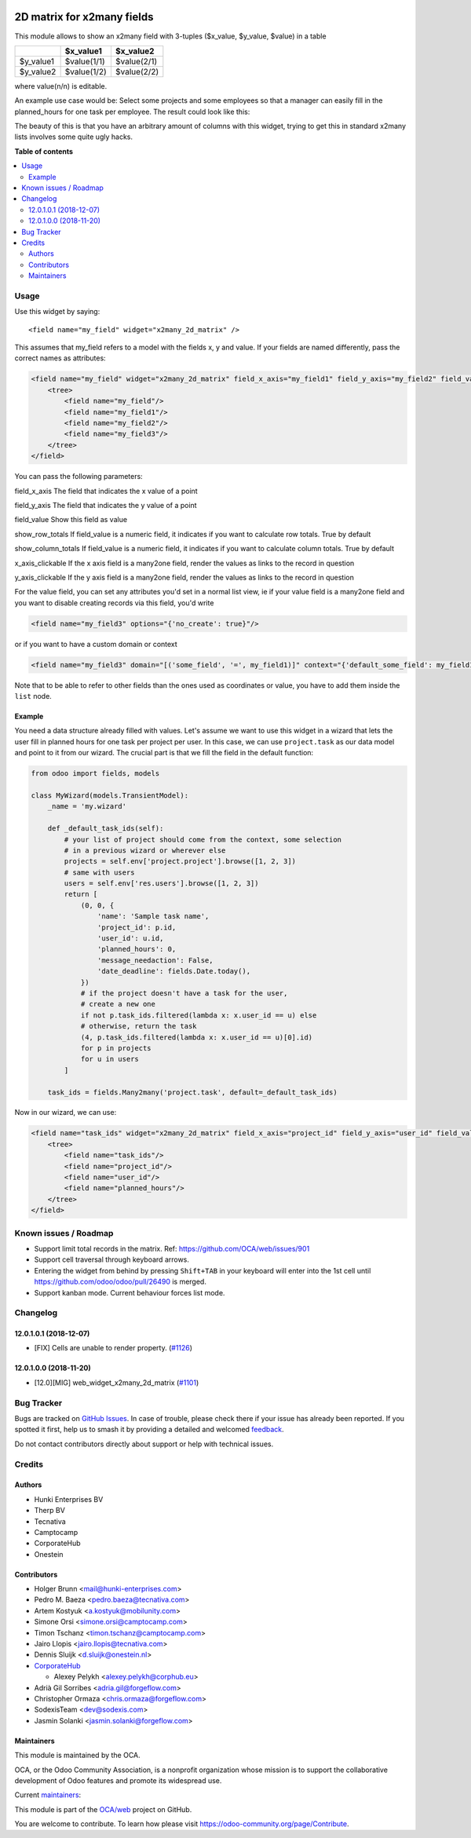 .. image:: https://odoo-community.org/readme-banner-image
   :target: https://odoo-community.org/get-involved?utm_source=readme
   :alt: Odoo Community Association

===========================
2D matrix for x2many fields
===========================

.. 
   !!!!!!!!!!!!!!!!!!!!!!!!!!!!!!!!!!!!!!!!!!!!!!!!!!!!
   !! This file is generated by oca-gen-addon-readme !!
   !! changes will be overwritten.                   !!
   !!!!!!!!!!!!!!!!!!!!!!!!!!!!!!!!!!!!!!!!!!!!!!!!!!!!
   !! source digest: sha256:3b939ed31516b2624a4420ffc82a3930260841d3edd944ba87968d79353e11c1
   !!!!!!!!!!!!!!!!!!!!!!!!!!!!!!!!!!!!!!!!!!!!!!!!!!!!

.. |badge1| image:: https://img.shields.io/badge/maturity-Production%2FStable-green.png
    :target: https://odoo-community.org/page/development-status
    :alt: Production/Stable
.. |badge2| image:: https://img.shields.io/badge/license-AGPL--3-blue.png
    :target: http://www.gnu.org/licenses/agpl-3.0-standalone.html
    :alt: License: AGPL-3
.. |badge3| image:: https://img.shields.io/badge/github-OCA%2Fweb-lightgray.png?logo=github
    :target: https://github.com/OCA/web/tree/17.0/web_widget_x2many_2d_matrix
    :alt: OCA/web
.. |badge4| image:: https://img.shields.io/badge/weblate-Translate%20me-F47D42.png
    :target: https://translation.odoo-community.org/projects/web-17-0/web-17-0-web_widget_x2many_2d_matrix
    :alt: Translate me on Weblate
.. |badge5| image:: https://img.shields.io/badge/runboat-Try%20me-875A7B.png
    :target: https://runboat.odoo-community.org/builds?repo=OCA/web&target_branch=17.0
    :alt: Try me on Runboat

|badge1| |badge2| |badge3| |badge4| |badge5|

This module allows to show an x2many field with 3-tuples ($x_value,
$y_value, $value) in a table

========= =========== ===========
\         $x_value1   $x_value2
========= =========== ===========
$y_value1 $value(1/1) $value(2/1)
$y_value2 $value(1/2) $value(2/2)
========= =========== ===========

where value(n/n) is editable.

An example use case would be: Select some projects and some employees so
that a manager can easily fill in the planned_hours for one task per
employee. The result could look like this:

|Screenshot|

The beauty of this is that you have an arbitrary amount of columns with
this widget, trying to get this in standard x2many lists involves some
quite ugly hacks.

.. |Screenshot| image:: https://raw.githubusercontent.com/OCA/web/12.0/web_widget_x2many_2d_matrix/static/description/screenshot.png

**Table of contents**

.. contents::
   :local:

Usage
=====

Use this widget by saying:

::

   <field name="my_field" widget="x2many_2d_matrix" />

This assumes that my_field refers to a model with the fields x, y and
value. If your fields are named differently, pass the correct names as
attributes:

.. code:: xml

   <field name="my_field" widget="x2many_2d_matrix" field_x_axis="my_field1" field_y_axis="my_field2" field_value="my_field3">
       <tree>
           <field name="my_field"/>
           <field name="my_field1"/>
           <field name="my_field2"/>
           <field name="my_field3"/>
       </tree>
   </field>

You can pass the following parameters:

field_x_axis The field that indicates the x value of a point

field_y_axis The field that indicates the y value of a point

field_value Show this field as value

show_row_totals If field_value is a numeric field, it indicates if you
want to calculate row totals. True by default

show_column_totals If field_value is a numeric field, it indicates if
you want to calculate column totals. True by default

x_axis_clickable If the x axis field is a many2one field, render the
values as links to the record in question

y_axis_clickable If the y axis field is a many2one field, render the
values as links to the record in question

For the value field, you can set any attributes you'd set in a normal
list view, ie if your value field is a many2one field and you want to
disable creating records via this field, you'd write

.. code:: xml

   <field name="my_field3" options="{'no_create': true}"/>

or if you want to have a custom domain or context

.. code:: xml

   <field name="my_field3" domain="[('some_field', '=', my_field1)]" context="{'default_some_field': my_field1}" />

Note that to be able to refer to other fields than the ones used as
coordinates or value, you have to add them inside the ``list`` node.

Example
-------

You need a data structure already filled with values. Let's assume we
want to use this widget in a wizard that lets the user fill in planned
hours for one task per project per user. In this case, we can use
``project.task`` as our data model and point to it from our wizard. The
crucial part is that we fill the field in the default function:

.. code:: python

   from odoo import fields, models

   class MyWizard(models.TransientModel):
       _name = 'my.wizard'

       def _default_task_ids(self):
           # your list of project should come from the context, some selection
           # in a previous wizard or wherever else
           projects = self.env['project.project'].browse([1, 2, 3])
           # same with users
           users = self.env['res.users'].browse([1, 2, 3])
           return [
               (0, 0, {
                   'name': 'Sample task name',
                   'project_id': p.id,
                   'user_id': u.id,
                   'planned_hours': 0,
                   'message_needaction': False,
                   'date_deadline': fields.Date.today(),
               })
               # if the project doesn't have a task for the user,
               # create a new one
               if not p.task_ids.filtered(lambda x: x.user_id == u) else
               # otherwise, return the task
               (4, p.task_ids.filtered(lambda x: x.user_id == u)[0].id)
               for p in projects
               for u in users
           ]

       task_ids = fields.Many2many('project.task', default=_default_task_ids)

Now in our wizard, we can use:

.. code:: xml

   <field name="task_ids" widget="x2many_2d_matrix" field_x_axis="project_id" field_y_axis="user_id" field_value="planned_hours">
       <tree>
           <field name="task_ids"/>
           <field name="project_id"/>
           <field name="user_id"/>
           <field name="planned_hours"/>
       </tree>
   </field>

Known issues / Roadmap
======================

- Support limit total records in the matrix. Ref:
  https://github.com/OCA/web/issues/901
- Support cell traversal through keyboard arrows.
- Entering the widget from behind by pressing ``Shift+TAB`` in your
  keyboard will enter into the 1st cell until
  https://github.com/odoo/odoo/pull/26490 is merged.
- Support kanban mode. Current behaviour forces list mode.

Changelog
=========

12.0.1.0.1 (2018-12-07)
-----------------------

- [FIX] Cells are unable to render property.
  (`#1126 <https://github.com/OCA/web/issues/1126>`__)

12.0.1.0.0 (2018-11-20)
-----------------------

- [12.0][MIG] web_widget_x2many_2d_matrix
  (`#1101 <https://github.com/OCA/web/issues/1101>`__)

Bug Tracker
===========

Bugs are tracked on `GitHub Issues <https://github.com/OCA/web/issues>`_.
In case of trouble, please check there if your issue has already been reported.
If you spotted it first, help us to smash it by providing a detailed and welcomed
`feedback <https://github.com/OCA/web/issues/new?body=module:%20web_widget_x2many_2d_matrix%0Aversion:%2017.0%0A%0A**Steps%20to%20reproduce**%0A-%20...%0A%0A**Current%20behavior**%0A%0A**Expected%20behavior**>`_.

Do not contact contributors directly about support or help with technical issues.

Credits
=======

Authors
-------

* Hunki Enterprises BV
* Therp BV
* Tecnativa
* Camptocamp
* CorporateHub
* Onestein

Contributors
------------

- Holger Brunn <mail@hunki-enterprises.com>
- Pedro M. Baeza <pedro.baeza@tecnativa.com>
- Artem Kostyuk <a.kostyuk@mobilunity.com>
- Simone Orsi <simone.orsi@camptocamp.com>
- Timon Tschanz <timon.tschanz@camptocamp.com>
- Jairo Llopis <jairo.llopis@tecnativa.com>
- Dennis Sluijk <d.sluijk@onestein.nl>
- `CorporateHub <https://corporatehub.eu/>`__

  - Alexey Pelykh <alexey.pelykh@corphub.eu>

- Adrià Gil Sorribes <adria.gil@forgeflow.com>
- Christopher Ormaza <chris.ormaza@forgeflow.com>
- SodexisTeam <dev@sodexis.com>
- Jasmin Solanki <jasmin.solanki@forgeflow.com>

Maintainers
-----------

This module is maintained by the OCA.

.. image:: https://odoo-community.org/logo.png
   :alt: Odoo Community Association
   :target: https://odoo-community.org

OCA, or the Odoo Community Association, is a nonprofit organization whose
mission is to support the collaborative development of Odoo features and
promote its widespread use.

.. |maintainer-JasminSForgeFlow| image:: https://github.com/JasminSForgeFlow.png?size=40px
    :target: https://github.com/JasminSForgeFlow
    :alt: JasminSForgeFlow
.. |maintainer-hbrunn| image:: https://github.com/hbrunn.png?size=40px
    :target: https://github.com/hbrunn
    :alt: hbrunn

Current `maintainers <https://odoo-community.org/page/maintainer-role>`__:

|maintainer-JasminSForgeFlow| |maintainer-hbrunn| 

This module is part of the `OCA/web <https://github.com/OCA/web/tree/17.0/web_widget_x2many_2d_matrix>`_ project on GitHub.

You are welcome to contribute. To learn how please visit https://odoo-community.org/page/Contribute.

